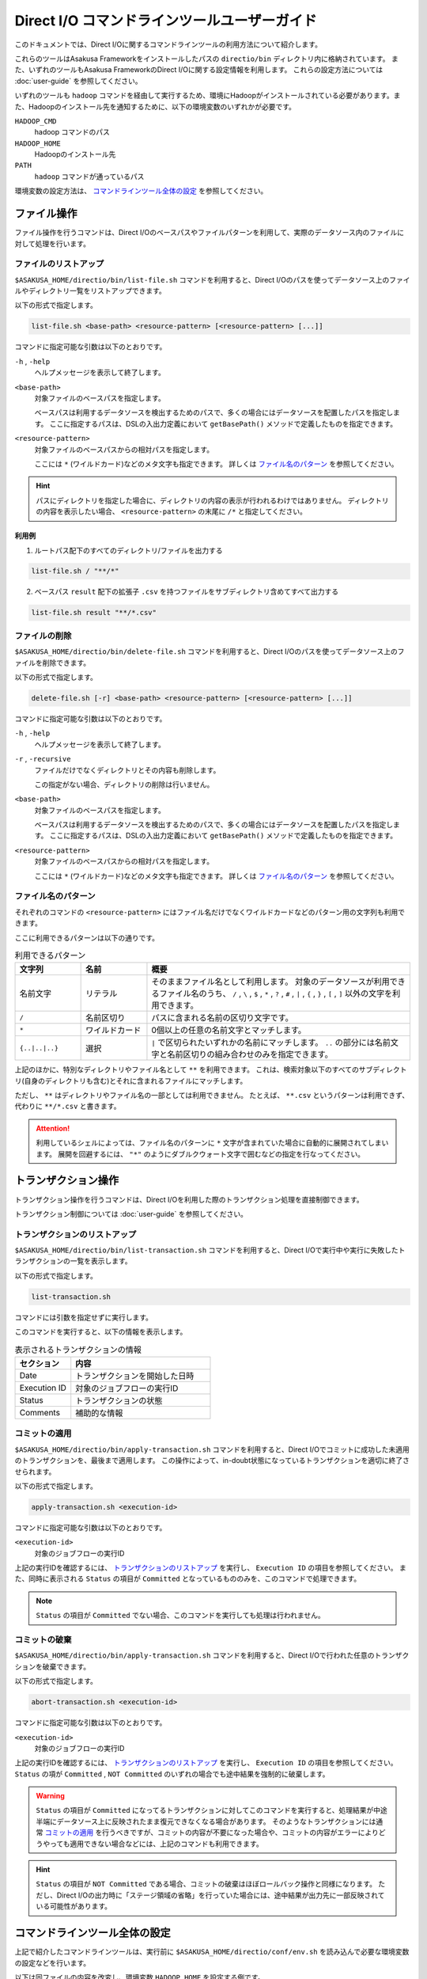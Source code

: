 =============================================
Direct I/O コマンドラインツールユーザーガイド
=============================================

このドキュメントでは、Direct I/Oに関するコマンドラインツールの利用方法について紹介します。

これらのツールはAsakusa Frameworkをインストールしたパスの ``directio/bin`` ディレクトリ内に格納されています。
また、いずれのツールもAsakusa FrameworkのDirect I/Oに関する設定情報を利用します。
これらの設定方法については :doc:`user-guide` を参照してください。

いずれのツールも ``hadoop`` コマンドを経由して実行するため、環境にHadoopがインストールされている必要があります。また、Hadoopのインストール先を通知するために、以下の環境変数のいずれかが必要です。

``HADOOP_CMD``
    hadoop コマンドのパス
``HADOOP_HOME``
    Hadoopのインストール先
``PATH``
    ``hadoop`` コマンドが通っているパス 

環境変数の設定方法は、 `コマンドラインツール全体の設定`_ を参照してください。

ファイル操作
============
ファイル操作を行うコマンドは、Direct I/Oのベースパスやファイルパターンを利用して、実際のデータソース内のファイルに対して処理を行います。

ファイルのリストアップ
----------------------
``$ASAKUSA_HOME/directio/bin/list-file.sh`` コマンドを利用すると、Direct I/Oのパスを使ってデータソース上のファイルやディレクトリ一覧をリストアップできます。

以下の形式で指定します。

..  code-block:: sh

    list-file.sh <base-path> <resource-pattern> [<resource-pattern> [...]]

コマンドに指定可能な引数は以下のとおりです。

``-h`` , ``-help``
    ヘルプメッセージを表示して終了します。

``<base-path>``
    対象ファイルのベースパスを指定します。

    ベースパスは利用するデータソースを検出するためのパスで、多くの場合にはデータソースを配置したパスを指定します。
    ここに指定するパスは、DSLの入出力定義において ``getBasePath()`` メソッドで定義したものを指定できます。

``<resource-pattern>``
    対象ファイルのベースパスからの相対パスを指定します。

    ここには ``*`` (ワイルドカード)などのメタ文字も指定できます。
    詳しくは `ファイル名のパターン`_ を参照してください。

..  hint::
    パスにディレクトリを指定した場合に、ディレクトリの内容の表示が行われるわけではありません。
    ディレクトリの内容を表示したい場合、 ``<resource-pattern>`` の末尾に ``/*`` と指定してください。

利用例
~~~~~~
1. ルートパス配下のすべてのディレクトリ/ファイルを出力する

..  code-block:: sh

    list-file.sh / "**/*"
.. ***

2. ベースパス ``result`` 配下の拡張子 ``.csv`` を持つファイルをサブディレクトリ含めてすべて出力する

..  code-block:: sh

    list-file.sh result "**/*.csv"
.. ***


ファイルの削除
--------------
``$ASAKUSA_HOME/directio/bin/delete-file.sh`` コマンドを利用すると、Direct I/Oのパスを使ってデータソース上のファイルを削除できます。

以下の形式で指定します。

..  code-block:: sh

    delete-file.sh [-r] <base-path> <resource-pattern> [<resource-pattern> [...]]

コマンドに指定可能な引数は以下のとおりです。

``-h`` , ``-help``
    ヘルプメッセージを表示して終了します。

``-r`` , ``-recursive``
    ファイルだけでなくディレクトリとその内容も削除します。

    この指定がない場合、ディレクトリの削除は行いません。

``<base-path>``
    対象ファイルのベースパスを指定します。

    ベースパスは利用するデータソースを検出するためのパスで、多くの場合にはデータソースを配置したパスを指定します。
    ここに指定するパスは、DSLの入出力定義において ``getBasePath()`` メソッドで定義したものを指定できます。

``<resource-pattern>``
    対象ファイルのベースパスからの相対パスを指定します。

    ここには ``*`` (ワイルドカード)などのメタ文字も指定できます。
    詳しくは `ファイル名のパターン`_ を参照してください。

.. _directio-file-name-pattern:

ファイル名のパターン
--------------------
それぞれのコマンドの ``<resource-pattern>`` にはファイル名だけでなくワイルドカードなどのパターン用の文字列も利用できます。

ここに利用できるパターンは以下の通りです。

..  list-table:: 利用できるパターン
    :widths: 10 10 40
    :header-rows: 1

    * - 文字列
      - 名前
      - 概要
    * - 名前文字
      - リテラル
      - そのままファイル名として利用します。
        対象のデータソースが利用できるファイル名のうち、
        ``/`` , ``\`` , ``$`` , ``*`` , ``?`` , ``#`` , ``|`` , ``{`` , ``}`` , ``[`` , ``]`` 以外の文字を利用できます。
    * - ``/``
      - 名前区切り
      - パスに含まれる名前の区切り文字です。
    * - ``*``
      - ワイルドカード
      - 0個以上の任意の名前文字とマッチします。
    * - ``{..|..|..}``
      - 選択
      - ``|`` で区切られたいずれかの名前にマッチします。
        ``..`` の部分には名前文字と名前区切りの組み合わせのみを指定できます。

上記のほかに、特別なディレクトリやファイル名として ``**`` を利用できます。
これは、検索対象以下のすべてのサブディレクトリ(自身のディレクトリも含む)とそれに含まれるファイルにマッチします。

ただし、 ``**`` はディレクトリやファイル名の一部としては利用できません。
たとえば、 ``**.csv`` というパターンは利用できず、代わりに ``**/*.csv`` と書きます。

..  attention::
    利用しているシェルによっては、ファイル名のパターンに ``*`` 文字が含まれていた場合に自動的に展開されてしまいます。
    展開を回避するには、 ``"*"`` のようにダブルクウォート文字で囲むなどの指定を行なってください。

トランザクション操作
====================
トランザクション操作を行うコマンドは、Direct I/Oを利用した際のトランザクション処理を直接制御できます。

トランザクション制御については :doc:`user-guide` を参照してください。

トランザクションのリストアップ
------------------------------
``$ASAKUSA_HOME/directio/bin/list-transaction.sh`` コマンドを利用すると、Direct I/Oで実行中や実行に失敗したトランザクションの一覧を表示します。

以下の形式で指定します。

..  code-block:: sh

    list-transaction.sh

コマンドには引数を指定せずに実行します。

このコマンドを実行すると、以下の情報を表示します。

..  list-table:: 表示されるトランザクションの情報
    :widths: 10 25
    :header-rows: 1

    * - セクション
      - 内容
    * - Date
      - トランザクションを開始した日時
    * - Execution ID
      - 対象のジョブフローの実行ID
    * - Status
      - トランザクションの状態
    * - Comments
      - 補助的な情報

コミットの適用
--------------
``$ASAKUSA_HOME/directio/bin/apply-transaction.sh`` コマンドを利用すると、Direct I/Oでコミットに成功した未適用のトランザクションを、最後まで適用します。
この操作によって、in-doubt状態になっているトランザクションを適切に終了させられます。

以下の形式で指定します。

..  code-block:: sh

    apply-transaction.sh <execution-id>

コマンドに指定可能な引数は以下のとおりです。

``<execution-id>``
    対象のジョブフローの実行ID

上記の実行IDを確認するには、 `トランザクションのリストアップ`_ を実行し、 ``Execution ID`` の項目を参照してください。
また、同時に表示される ``Status`` の項目が ``Committed`` となっているもののみを、このコマンドで処理できます。

..  note::
    ``Status`` の項目が ``Committed`` でない場合、このコマンドを実行しても処理は行われません。

コミットの破棄
--------------
``$ASAKUSA_HOME/directio/bin/apply-transaction.sh`` コマンドを利用すると、Direct I/Oで行われた任意のトランザクションを破棄できます。

以下の形式で指定します。

..  code-block:: sh

    abort-transaction.sh <execution-id>

コマンドに指定可能な引数は以下のとおりです。

``<execution-id>``
    対象のジョブフローの実行ID

上記の実行IDを確認するには、 `トランザクションのリストアップ`_ を実行し、 ``Execution ID`` の項目を参照してください。
``Status`` の項が ``Committed`` , ``NOT Committed`` のいずれの場合でも途中結果を強制的に破棄します。

..  warning::
    ``Status`` の項目が ``Committed`` になってるトランザクションに対してこのコマンドを実行すると、処理結果が中途半端にデータソース上に反映されたまま復元できなくなる場合があります。
    そのようなトランザクションには通常 `コミットの適用`_ を行うべきですが、コミットの内容が不要になった場合や、コミットの内容がエラーによりどうやっても適用できない場合などには、上記のコマンドも利用できます。

..  hint::
    ``Status`` の項目が ``NOT Committed`` である場合、コミットの破棄はほぼロールバック操作と同様になります。
    ただし、Direct I/Oの出力時に「ステージ領域の省略」を行っていた場合には、途中結果が出力先に一部反映されている可能性があります。

コマンドラインツール全体の設定
==============================
上記で紹介したコマンドラインツールは、実行前に ``$ASAKUSA_HOME/directio/conf/env.sh`` を読み込んで必要な環境変数の設定などを行います。

以下は同ファイルの内容を改変し、環境変数 ``HADOOP_HOME`` を設定する例です。

..  code-block:: sh

    export HADOOP_HOME=/usr/lib/hadoop

